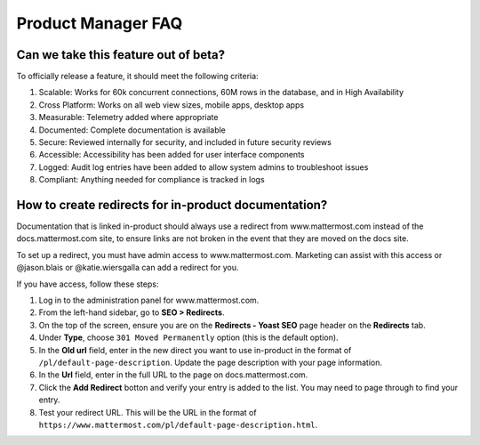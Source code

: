 Product Manager FAQ
===================

Can we take this feature out of beta?
~~~~~~~~~~~~~~~~~~~~~~~~~~~~~~~~~~~~~

To officially release a feature, it should meet the following criteria: 

1. Scalable: Works for 60k concurrent connections, 60M rows in the database, and in High Availability
2. Cross Platform: Works on all web view sizes, mobile apps, desktop apps
3. Measurable: Telemetry added where appropriate 
4. Documented: Complete documentation is available
5. Secure: Reviewed internally for security, and included in future security reviews 
6. Accessible: Accessibility has been added for user interface components
7. Logged: Audit log entries have been added to allow system admins to troubleshoot issues
8. Compliant: Anything needed for compliance is tracked in logs


How to create redirects for in-product documentation? 
~~~~~~~~~~~~~~~~~~~~~~~~~~~~~~~~~~~~~~~~~~~~~~~~~~~~~

Documentation that is linked in-product should always use a redirect from www.mattermost.com instead of the docs.mattermost.com site, to ensure links are not broken in the event that they are moved on the docs site. 

To set up a redirect, you must have admin access to www.mattermost.com.  Marketing can assist with this access or @jason.blais or @katie.wiersgalla can add a redirect for you. 

If you have access, follow these steps: 

1. Log in to the administration panel for www.mattermost.com.
2. From the left-hand sidebar, go to **SEO > Redirects**.
3. On the top of the screen, ensure you are on the **Redirects - Yoast SEO** page header on the **Redirects** tab.
4. Under **Type**, choose ``301 Moved Permanently`` option (this is the default option).
5. In the **Old url** field, enter in the new direct you want to use in-product in the format of ``/pl/default-page-description``. Update the page description with your page information. 
6. In the **Url** field, enter in the full URL to the page on docs.mattermost.com. 
7. Click the **Add Redirect** botton and verify your entry is added to the list. You may need to page through to find your entry.
8. Test your redirect URL.  This will be the URL in the format of ``https://www.mattermost.com/pl/default-page-description.html``.
